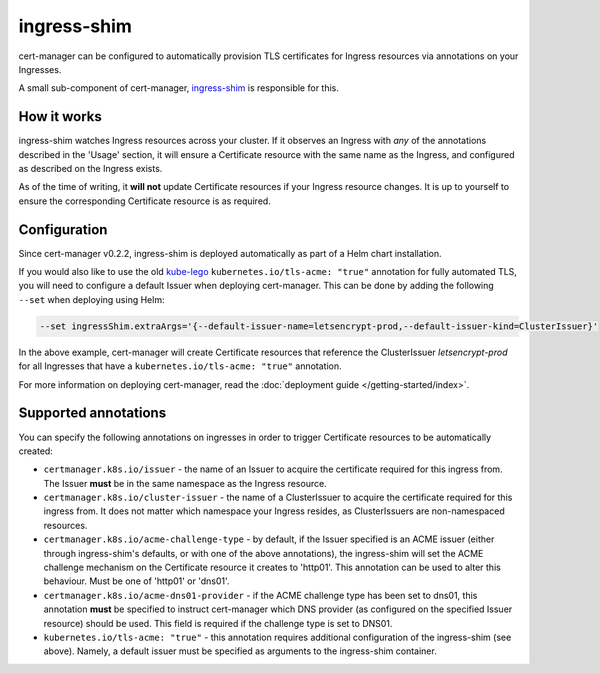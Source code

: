 ============
ingress-shim
============

cert-manager can be configured to automatically provision TLS certificates for
Ingress resources via annotations on your Ingresses.

A small sub-component of cert-manager, ingress-shim_ is responsible for this.

How it works
============

ingress-shim watches Ingress resources across your cluster. If it observes an
Ingress with *any* of the annotations described in the 'Usage' section, it will
ensure a Certificate resource with the same name as the Ingress, and configured
as described on the Ingress exists.

As of the time of writing, it **will not** update Certificate resources if your
Ingress resource changes. It is up to yourself to ensure the corresponding
Certificate resource is as required.

Configuration
=============

Since cert-manager v0.2.2, ingress-shim is deployed automatically as part of a
Helm chart installation.

If you would also like to use the old kube-lego_ ``kubernetes.io/tls-acme: "true"``
annotation for fully automated TLS, you will need to configure a default Issuer
when deploying cert-manager. This can be done by adding the following ``--set``
when deploying using Helm:

.. code-block:: shell

   --set ingressShim.extraArgs='{--default-issuer-name=letsencrypt-prod,--default-issuer-kind=ClusterIssuer}'


In the above example, cert-manager will create Certificate resources that reference the ClusterIssuer `letsencrypt-prod` for all Ingresses that have a ``kubernetes.io/tls-acme: "true"`` annotation.

For more information on deploying cert-manager, read the :doc:`deployment guide </getting-started/index>`.

Supported annotations
=====================

You can specify the following annotations on ingresses in order to trigger
Certificate resources to be automatically created:

* ``certmanager.k8s.io/issuer`` - the name of an Issuer to acquire the
  certificate required for this ingress from. The Issuer **must** be in the same
  namespace as the Ingress resource.

* ``certmanager.k8s.io/cluster-issuer`` - the name of a ClusterIssuer to acquire
  the certificate required for this ingress from. It does not matter which
  namespace your Ingress resides, as ClusterIssuers are non-namespaced resources.

* ``certmanager.k8s.io/acme-challenge-type`` - by default, if the Issuer
  specified is an ACME issuer (either through ingress-shim's defaults, or with
  one of the above annotations), the ingress-shim will set the ACME challenge
  mechanism on the Certificate resource it creates to 'http01'. This annotation
  can be used to alter this behaviour. Must be one of 'http01' or 'dns01'.

* ``certmanager.k8s.io/acme-dns01-provider`` - if the ACME challenge type has
  been set to dns01, this annotation **must** be specified to instruct
  cert-manager which DNS provider (as configured on the specified Issuer resource)
  should be used. This field is required if the challenge type is set to DNS01.

* ``kubernetes.io/tls-acme: "true"`` - this annotation requires additional
  configuration of the ingress-shim (see above). Namely, a default issuer must be
  specified as arguments to the ingress-shim container.

.. _kube-lego: https://github.com/jetstack/kube-lego
.. _ingress-shim: https://github.com/jetstack/cert-manager/tree/master/cmd/ingress-shim
